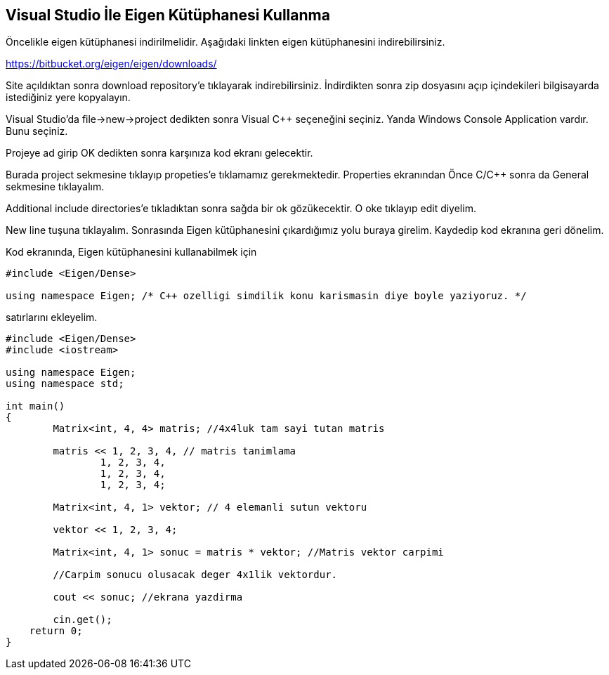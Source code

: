 == Visual Studio İle Eigen Kütüphanesi Kullanma

Öncelikle eigen kütüphanesi indirilmelidir. Aşağıdaki linkten eigen kütüphanesini indirebilirsiniz.

https://bitbucket.org/eigen/eigen/downloads/

Site açıldıktan sonra download repository'e tıklayarak indirebilirsiniz. İndirdikten sonra zip dosyasını açıp içindekileri bilgisayarda istediğiniz yere kopyalayın.

Visual Studio'da file->new->project dedikten sonra Visual C++ seçeneğini seçiniz. Yanda  Windows Console Application vardır. Bunu seçiniz.



Projeye ad girip OK dedikten sonra karşınıza kod ekranı gelecektir.

Burada project sekmesine tıklayıp propeties'e tıklamamız gerekmektedir. Properties ekranından Önce C/C++ sonra da General sekmesine tıklayalım. 



Additional include directories'e tıkladıktan sonra sağda bir ok gözükecektir. O oke tıklayıp edit diyelim.



New line tuşuna tıklayalım. Sonrasında Eigen kütüphanesini çıkardığımız yolu buraya girelim. Kaydedip kod ekranına geri dönelim.

Kod ekranında, Eigen kütüphanesini kullanabilmek için 

----
#include <Eigen/Dense>

using namespace Eigen; /* C++ ozelligi simdilik konu karismasin diye boyle yaziyoruz. */
----

satırlarını ekleyelim.


[source,c++]
----

#include <Eigen/Dense>
#include <iostream>

using namespace Eigen;
using namespace std;

int main()
{
	Matrix<int, 4, 4> matris; //4x4luk tam sayi tutan matris

	matris << 1, 2, 3, 4, // matris tanimlama
		1, 2, 3, 4,
		1, 2, 3, 4,
		1, 2, 3, 4;

	Matrix<int, 4, 1> vektor; // 4 elemanli sutun vektoru

	vektor << 1, 2, 3, 4;

	Matrix<int, 4, 1> sonuc = matris * vektor; //Matris vektor carpimi 
											   
	//Carpim sonucu olusacak deger 4x1lik vektordur.

	cout << sonuc; //ekrana yazdirma

	cin.get();
    return 0;
}
----